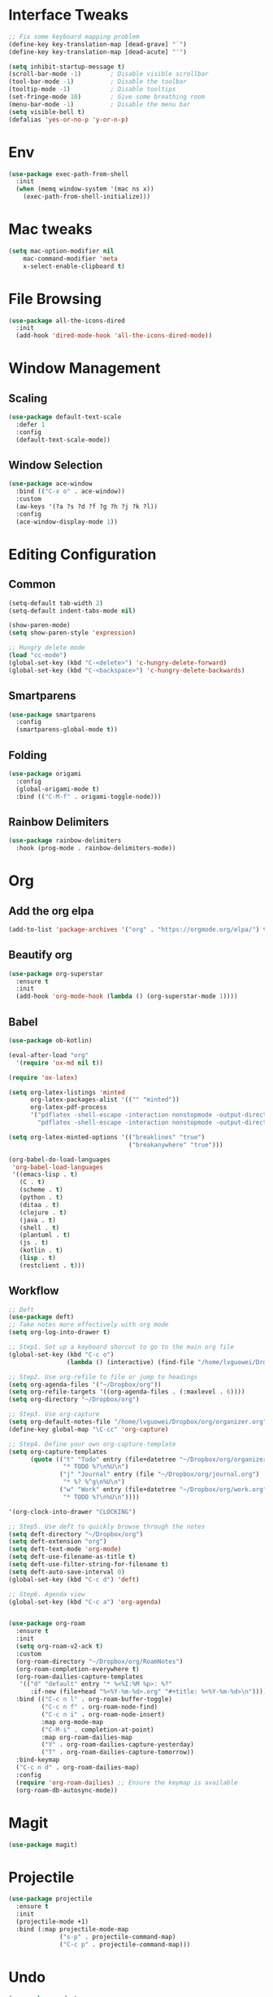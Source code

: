 * Interface Tweaks
  #+BEGIN_SRC emacs-lisp
    ;; Fix some keyboard mapping problem
    (define-key key-translation-map [dead-grave] "`")
    (define-key key-translation-map [dead-acute] "'")

    (setq inhibit-startup-message t)
    (scroll-bar-mode -1)        ; Disable visible scrollbar
    (tool-bar-mode -1)          ; Disable the toolbar
    (tooltip-mode -1)           ; Disable tooltips
    (set-fringe-mode 10)        ; Give some breathing room
    (menu-bar-mode -1)          ; Disable the menu bar
    (setq visible-bell t)
    (defalias 'yes-or-no-p 'y-or-n-p)
  #+END_SRC
* Env
  #+BEGIN_SRC emacs-lisp
    (use-package exec-path-from-shell
      :init
      (when (memq window-system '(mac ns x))
        (exec-path-from-shell-initialize)))
            
  #+END_SRC
* Mac tweaks

  #+BEGIN_SRC emacs-lisp
  (setq mac-option-modifier nil
      mac-command-modifier 'meta
      x-select-enable-clipboard t)
  #+END_SRC
* File Browsing
  #+BEGIN_SRC emacs-lisp
  (use-package all-the-icons-dired
    :init
    (add-hook 'dired-mode-hook 'all-the-icons-dired-mode))
  #+END_SRC
* Window Management
** Scaling
   #+BEGIN_SRC emacs-lisp
   (use-package default-text-scale
     :defer 1
     :config
     (default-text-scale-mode))
   #+END_SRC
** Window Selection
   #+BEGIN_SRC emacs-lisp
     (use-package ace-window
       :bind (("C-x o" . ace-window))
       :custom
       (aw-keys '(?a ?s ?d ?f ?g ?h ?j ?k ?l))
       :config
       (ace-window-display-mode 1))
   #+END_SRC
* Editing Configuration
** Common
   #+BEGIN_SRC emacs-lisp
     (setq-default tab-width 2)
     (setq-default indent-tabs-mode nil)

     (show-paren-mode)
     (setq show-paren-style 'expression)

     ;; Hungry delete mode
     (load "cc-mode")
     (global-set-key (kbd "C-<delete>") 'c-hungry-delete-forward)
     (global-set-key (kbd "C-<backspace>") 'c-hungry-delete-backwards)
   #+END_SRC
** Smartparens
   #+BEGIN_SRC emacs-lisp
     (use-package smartparens
       :config
       (smartparens-global-mode t))
   #+END_SRC
** Folding
   #+BEGIN_SRC emacs-lisp
  (use-package origami
    :config
    (global-origami-mode t)
    :bind (("C-M-f" . origami-toggle-node)))
   #+END_SRC
** Rainbow Delimiters
   #+BEGIN_SRC emacs-lisp
(use-package rainbow-delimiters
  :hook (prog-mode . rainbow-delimiters-mode))
   #+END_SRC
* Org
** Add the org elpa
   #+BEGIN_SRC emacs-lisp
   (add-to-list 'package-archives '("org" . "https://orgmode.org/elpa/") t)
   #+END_SRC
** Beautify org
   #+BEGIN_SRC emacs-lisp
(use-package org-superstar
  :ensure t
  :init
  (add-hook 'org-mode-hook (lambda () (org-superstar-mode 1))))
   #+END_SRC
** Babel
   #+BEGIN_SRC emacs-lisp
     (use-package ob-kotlin)

     (eval-after-load "org"
       '(require 'ox-md nil t))

     (require 'ox-latex)

     (setq org-latex-listings 'minted
           org-latex-packages-alist '(("" "minted"))
           org-latex-pdf-process
           '("pdflatex -shell-escape -interaction nonstopmode -output-directory %o %f"
             "pdflatex -shell-escape -interaction nonstopmode -output-directory %o %f"))

     (setq org-latex-minted-options '(("breaklines" "true")
                                      ("breakanywhere" "true")))

     (org-babel-do-load-languages
      'org-babel-load-languages
      '((emacs-lisp . t)
        (C . t)
        (scheme . t)
        (python . t)
        (ditaa . t)
        (clojure . t)
        (java . t)
        (shell . t)
        (plantuml . t)
        (js . t)
        (kotlin . t)
        (lisp . t)
        (restclient . t)))
   #+END_SRC
** Workflow
   #+BEGIN_SRC emacs-lisp
     ;; Deft
     (use-package deft)
     ;; Take notes more effectively with org mode
     (setq org-log-into-drawer t)

     ;; Step1. Set up a keyboard shorcut to go to the main org file
     (global-set-key (kbd "C-c o")
                     (lambda () (interactive) (find-file "/home/lvguowei/Dropbox/org/organizer.org")))

     ;; Step2. Use org-refile to file or jump to headings
     (setq org-agenda-files '("~/Dropbox/org"))
     (setq org-refile-targets '((org-agenda-files . (:maxlevel . 6))))
     (setq org-directory "~/Dropbox/org")

     ;; Step3. Use org-capture
     (setq org-default-notes-file "/home/lvguowei/Dropbox/org/organizer.org")
     (define-key global-map "\C-cc" 'org-capture)

     ;; Step4. Define your own org-capture-template
     (setq org-capture-templates
           (quote (("t" "Todo" entry (file+datetree "~/Dropbox/org/organizer.org")
                    "* TODO %?\n%U\n")
                   ("j" "Journal" entry (file "~/Dropbox/org/journal.org")
                    "* %? %^g\n%U\n")
                   ("w" "Work" entry (file+datetree "~/Dropbox/org/work.org")
                    "* TODO %?\n%U\n"))))

     '(org-clock-into-drawer "CLOCKING")

     ;; Step5. Use deft to quickly browse through the notes
     (setq deft-directory "~/Dropbox/org")
     (setq deft-extension "org")
     (setq deft-text-mode 'org-mode)
     (setq deft-use-filename-as-title t)
     (setq deft-use-filter-string-for-filename t)
     (setq deft-auto-save-interval 0)
     (global-set-key (kbd "C-c d") 'deft)

     ;; Step6. Agenda view
     (global-set-key (kbd "C-c a") 'org-agenda)


     (use-package org-roam
       :ensure t
       :init
       (setq org-roam-v2-ack t)
       :custom
       (org-roam-directory "~/Dropbox/org/RoamNotes")
       (org-roam-completion-everywhere t)
       (org-roam-dailies-capture-templates
        '(("d" "default" entry "* %<%I:%M %p>: %?"
           :if-new (file+head "%<%Y-%m-%d>.org" "#+title: %<%Y-%m-%d>\n"))))
       :bind (("C-c n l" . org-roam-buffer-toggle)
              ("C-c n f" . org-roam-node-find)
              ("C-c n i" . org-roam-node-insert)
              :map org-mode-map
              ("C-M-i" . completion-at-point)
              :map org-roam-dailies-map
              ("Y" . org-roam-dailies-capture-yesterday)
              ("T" . org-roam-dailies-capture-tomorrow))
       :bind-keymap
       ("C-c n d" . org-roam-dailies-map)
       :config
       (require 'org-roam-dailies) ;; Ensure the keymap is available
       (org-roam-db-autosync-mode))
   #+END_SRC
* Magit
  #+BEGIN_SRC emacs-lisp
  (use-package magit)
  #+END_SRC
* Projectile
  #+BEGIN_SRC emacs-lisp
(use-package projectile
  :ensure t
  :init
  (projectile-mode +1)
  :bind (:map projectile-mode-map
              ("s-p" . projectile-command-map)
              ("C-c p" . projectile-command-map)))
  #+END_SRC
* Undo
  #+BEGIN_SRC emacs-lisp
    (use-package undo-tree
      :init
      (global-undo-tree-mode 1)
      :config
      (setq undo-tree-auto-save-history nil))
  #+END_SRC
* Icons And Fonts
  #+BEGIN_SRC emacs-lisp
  (set-face-attribute 'default nil :font "Operator Mono" :height 190)
  #+END_SRC
* Theme
  #+BEGIN_SRC emacs-lisp
  (use-package doom-themes :defer t)
  (load-theme 'doom-palenight t)
  (doom-themes-visual-bell-config)
  #+END_SRC
* Mode Line
  #+BEGIN_SRC emacs-lisp
;; You must run (all-the-icons-install-fonts) one time after installing this package!
(use-package doom-modeline
  :init (doom-modeline-mode 1))
  #+END_SRC
* Completion
  #+BEGIN_SRC emacs-lisp
    (use-package swiper)
    (use-package counsel)

    (use-package ivy
      :bind (("C-s" . swiper))
      :config (ivy-mode 1))
  #+END_SRC
* Emoji
  #+BEGIN_SRC emacs-lisp
  (use-package emojify
    :hook (erc-mode . emojify-mode)
    :commands emojify-mode)
  #+END_SRC
* Programming
** Yasnippet
   #+BEGIN_SRC emacs-lisp
(use-package yasnippet
  :config
  (yas-global-mode))

(use-package yasnippet-snippets)
   #+END_SRC
** Flycheck
   #+BEGIN_SRC emacs-lisp
     (use-package flycheck
       :ensure t
       :init
       (global-flycheck-mode t))
   #+END_SRC
** Company
   #+BEGIN_SRC emacs-lisp
     (use-package company
         :bind (("M-p" . company-complete-common-or-cycle))
         :init
         (add-hook 'after-init-hook 'global-company-mode)
         :config
         (setq company-idel-delay 0))

     (with-eval-after-load 'company
         (define-key company-active-map (kbd "M-n") nil)
         (define-key company-active-map (kbd "M-p") nil)
         (define-key company-active-map (kbd "C-n") #'company-select-next)
         (define-key company-active-map (kbd "C-p") #'company-select-previous))
   #+END_SRC
** Eldoc
   #+BEGIN_SRC emacs-lisp
     (use-package eldoc-box)
   #+END_SRC
** LSP
   #+BEGIN_SRC emacs-lisp
     (use-package lsp-mode
       :init
       ;; set prefix for lsp-command-keymap (few alternatives - "C-l", "C-c l")
       (setq lsp-keymap-prefix "C-c l")
       :hook (;; replace XXX-mode with concrete major-mode(e. g. python-mode)
              (c-mode . lsp)
              (java-mode . lsp)
              ;; if you want which-key integration
              (lsp-mode . lsp-enable-which-key-integration))
       :commands lsp)

     (use-package lsp-ui :commands lsp-ui-mode)

     (use-package lsp-ivy :commands lsp-ivy-workspace-symbol)

     (use-package lsp-treemacs :commands lsp-treemacs-errors-list)

     (use-package lsp-java :config (add-hook 'java-mode-hook 'lsp))
   #+END_SRC
** C/C++
   #+BEGIN_SRC emacs-lisp
  (use-package company-c-headers
    :config
    (add-to-list 'company-backends 'company-c-headers))
   #+END_SRC
** JavaScript
*** RJSX mode
    #+BEGIN_SRC emacs-lisp
(use-package rjsx-mode
  :ensure t
  :mode "\\.js\\'")
    #+END_SRC
*** Tide
    #+BEGIN_SRC emacs-lisp
  (defun setup-tide-mode ()
    (interactive)
    (tide-setup)
    (flycheck-mode +1)
    (setq flycheck-check-syntax-automatically '(save mode-enabled))
    (eldoc-mode +1)
    (tide-hl-identifier-mode +1)
    ;; company is an optional dependency. You have to
    ;; install it separately via package-install
    ;; `M-x package-install [ret] company`
    (company-mode +1))

  (use-package tide
    :ensure t
    :after (rjsx-mode company flycheck)
    :hook (rjsx-mode . setup-tide-mode))

  ;; aligns annotation to the right hand side
  (setq company-tooltip-align-annotations t)
  ;; formats the buffer before saving
  (add-hook 'before-save-hook 'tide-format-before-save)

(add-hook 'typescript-mode-hook #'setup-tide-mode)
    #+END_SRC

*** Prettier
    #+BEGIN_SRC emacs-lisp
(use-package prettier-js
  :ensure t
  :after (rjsx-mode)
  :hook (rjsx-mode . prettier-js-mode)
)
    #+END_SRC    
** Web
   #+BEGIN_SRC emacs-lisp
(use-package web-beautify)
   #+END_SRC
** Restclient
   #+BEGIN_SRC emacs-lisp
(use-package restclient)
(use-package ob-restclient)
   #+END_SRC
** Lua
   #+BEGIN_SRC emacs-lisp
(use-package lua-mode)
   #+END_SRC

   #+RESULTS:
* Terminal
  #+BEGIN_SRC emacs-lisp
    (use-package eshell-toggle
      :quelpa
      (eshell-toggle :repo "4DA/eshell-toggle" :fetcher github :version original)
      :bind
      ("C-x '" . eshell-toggle))
  #+END_SRC
* CV
  #+BEGIN_SRC emacs-lisp
    (use-package ox-moderncv
      :load-path "~/Projects/Home/org-cv/"
      :init (require 'ox-moderncv))
  #+END_SRC

  #+RESULTS:
